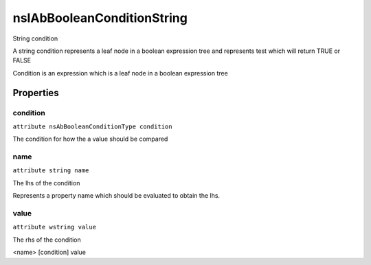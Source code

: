 ===========================
nsIAbBooleanConditionString
===========================

String condition

A string condition represents a leaf node in a
boolean expression tree and represents
test which will return TRUE or FALSE

Condition is an expression which is a
leaf node in a boolean expression tree


Properties
==========

condition
---------

``attribute nsAbBooleanConditionType condition``

The condition for how the a value
should be compared


name
----

``attribute string name``

The lhs of the condition

Represents a property name which
should be evaluated to obtain the
lhs.


value
-----

``attribute wstring value``

The rhs of the condition

<name> [condition] value

